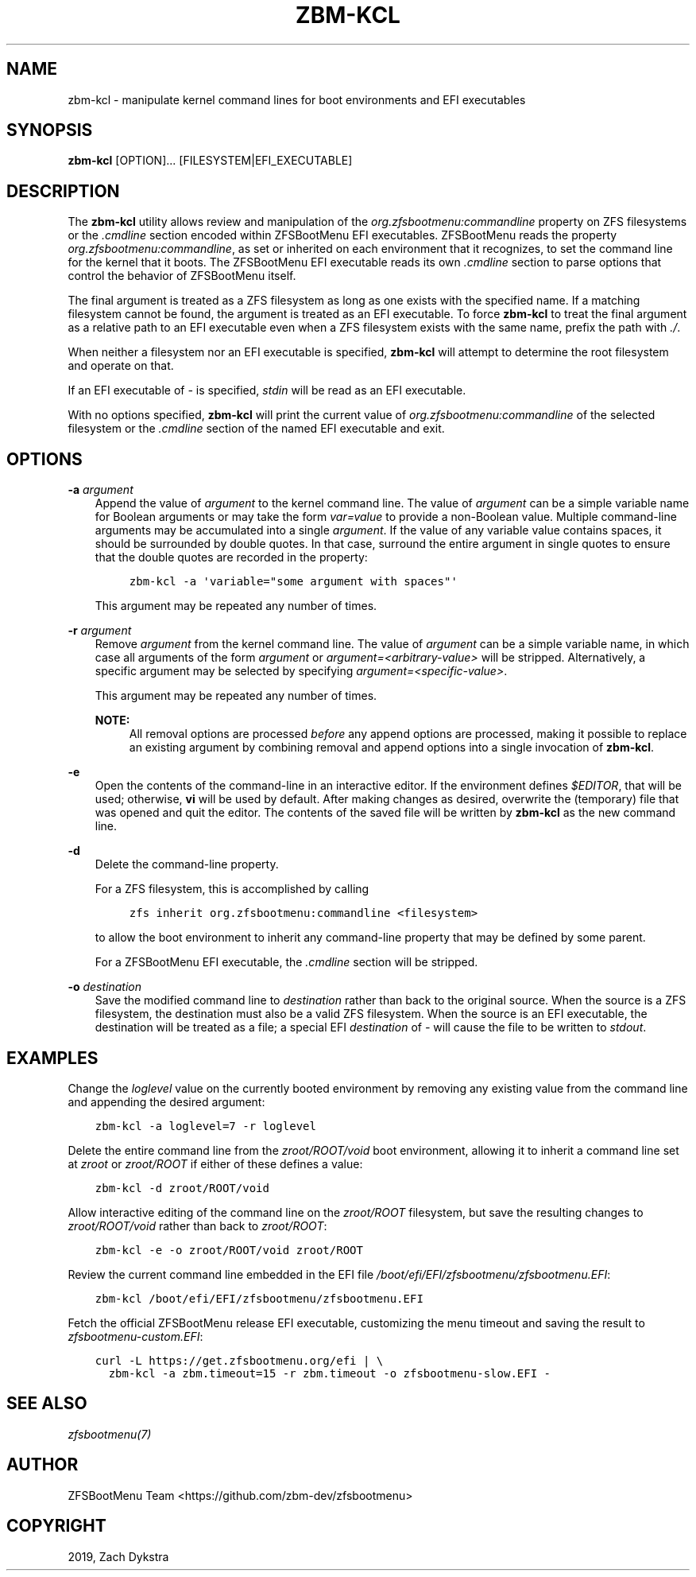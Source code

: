 .\" Man page generated from reStructuredText.
.
.
.nr rst2man-indent-level 0
.
.de1 rstReportMargin
\\$1 \\n[an-margin]
level \\n[rst2man-indent-level]
level margin: \\n[rst2man-indent\\n[rst2man-indent-level]]
-
\\n[rst2man-indent0]
\\n[rst2man-indent1]
\\n[rst2man-indent2]
..
.de1 INDENT
.\" .rstReportMargin pre:
. RS \\$1
. nr rst2man-indent\\n[rst2man-indent-level] \\n[an-margin]
. nr rst2man-indent-level +1
.\" .rstReportMargin post:
..
.de UNINDENT
. RE
.\" indent \\n[an-margin]
.\" old: \\n[rst2man-indent\\n[rst2man-indent-level]]
.nr rst2man-indent-level -1
.\" new: \\n[rst2man-indent\\n[rst2man-indent-level]]
.in \\n[rst2man-indent\\n[rst2man-indent-level]]u
..
.TH "ZBM-KCL" "8" "2023-01-13" "" "ZFSBootMenu"
.SH NAME
zbm-kcl \- manipulate kernel command lines for boot environments and EFI executables
.SH SYNOPSIS
.sp
\fBzbm\-kcl\fP [OPTION]... [FILESYSTEM|EFI_EXECUTABLE]
.SH DESCRIPTION
.sp
The \fBzbm\-kcl\fP utility allows review and manipulation of the \fIorg.zfsbootmenu:commandline\fP property on ZFS filesystems
or the \fI\&.cmdline\fP section encoded within ZFSBootMenu EFI executables. ZFSBootMenu reads the property
\fIorg.zfsbootmenu:commandline\fP, as set or inherited on each environment that it recognizes, to set the command line for
the kernel that it boots. The ZFSBootMenu EFI executable reads its own \fI\&.cmdline\fP section to parse options that control
the behavior of ZFSBootMenu itself.
.sp
The final argument is treated as a ZFS filesystem as long as one exists with the specified name. If a matching
filesystem cannot be found, the argument is treated as an EFI executable. To force \fBzbm\-kcl\fP to treat the final
argument as a relative path to an EFI executable even when a ZFS filesystem exists with the same name, prefix the path
with \fI\&./\fP\&.
.sp
When neither a filesystem nor an EFI executable is specified, \fBzbm\-kcl\fP will attempt to determine the root filesystem
and operate on that.
.sp
If an EFI executable of \fI\-\fP is specified, \fIstdin\fP will be read as an EFI executable.
.sp
With no options specified, \fBzbm\-kcl\fP will print the current value of \fIorg.zfsbootmenu:commandline\fP of the selected
filesystem or the \fI\&.cmdline\fP section of the named EFI executable and exit.
.SH OPTIONS
.sp
\fB\-a\fP \fIargument\fP
.INDENT 0.0
.INDENT 3.5
Append the value of \fIargument\fP to the kernel command line. The value of \fIargument\fP can be a simple variable name for
Boolean arguments or may take the form \fIvar=value\fP to provide a non\-Boolean value. Multiple command\-line arguments may
be accumulated into a single \fIargument\fP\&. If the value of any variable value contains spaces, it should be surrounded
by double quotes. In that case, surround the entire argument in single quotes to ensure that the double quotes are
recorded in the property:
.INDENT 0.0
.INDENT 3.5
.sp
.nf
.ft C
zbm\-kcl \-a \(aqvariable="some argument with spaces"\(aq
.ft P
.fi
.UNINDENT
.UNINDENT
.sp
This argument may be repeated any number of times.
.UNINDENT
.UNINDENT
.sp
\fB\-r\fP \fIargument\fP
.INDENT 0.0
.INDENT 3.5
Remove \fIargument\fP from the kernel command line. The value of \fIargument\fP can be a simple variable name, in which case
all arguments of the form \fIargument\fP or \fIargument=<arbitrary\-value>\fP will be stripped. Alternatively, a specific
argument may be selected by specifying \fIargument=<specific\-value>\fP\&.
.sp
This argument may be repeated any number of times.
.sp
\fBNOTE:\fP
.INDENT 0.0
.INDENT 3.5
All removal options are processed \fIbefore\fP any append options are processed, making it possible to replace an
existing argument by combining removal and append options into a single invocation of \fBzbm\-kcl\fP\&.
.UNINDENT
.UNINDENT
.UNINDENT
.UNINDENT
.sp
\fB\-e\fP
.INDENT 0.0
.INDENT 3.5
Open the contents of the command\-line in an interactive editor. If the environment defines \fI$EDITOR\fP, that will be
used; otherwise, \fBvi\fP will be used by default. After making changes as desired, overwrite the (temporary) file that
was opened and quit the editor. The contents of the saved file will be written by \fBzbm\-kcl\fP as the new command line.
.UNINDENT
.UNINDENT
.sp
\fB\-d\fP
.INDENT 0.0
.INDENT 3.5
Delete the command\-line property.
.sp
For a ZFS filesystem, this is accomplished by calling
.INDENT 0.0
.INDENT 3.5
.sp
.nf
.ft C
zfs inherit org.zfsbootmenu:commandline <filesystem>
.ft P
.fi
.UNINDENT
.UNINDENT
.sp
to allow the boot environment to inherit any command\-line property that may be defined by some parent.
.sp
For a ZFSBootMenu EFI executable, the \fI\&.cmdline\fP section will be stripped.
.UNINDENT
.UNINDENT
.sp
\fB\-o\fP \fIdestination\fP
.INDENT 0.0
.INDENT 3.5
Save the modified command line to \fIdestination\fP rather than back to the original source. When the source is a ZFS
filesystem, the destination must also be a valid ZFS filesystem. When the source is an EFI executable, the destination
will be treated as a file; a special EFI \fIdestination\fP of \fI\-\fP will cause the file to be written to \fIstdout\fP\&.
.UNINDENT
.UNINDENT
.SH EXAMPLES
.sp
Change the \fIloglevel\fP value on the currently booted environment by removing any existing value from the command line and
appending the desired argument:
.INDENT 0.0
.INDENT 3.5
.sp
.nf
.ft C
zbm\-kcl \-a loglevel=7 \-r loglevel
.ft P
.fi
.UNINDENT
.UNINDENT
.sp
Delete the entire command line from the \fIzroot/ROOT/void\fP boot environment, allowing it to inherit a command line set at
\fIzroot\fP or \fIzroot/ROOT\fP if either of these defines a value:
.INDENT 0.0
.INDENT 3.5
.sp
.nf
.ft C
zbm\-kcl \-d zroot/ROOT/void
.ft P
.fi
.UNINDENT
.UNINDENT
.sp
Allow interactive editing of the command line on the \fIzroot/ROOT\fP filesystem, but save the resulting changes to
\fIzroot/ROOT/void\fP rather than back to \fIzroot/ROOT\fP:
.INDENT 0.0
.INDENT 3.5
.sp
.nf
.ft C
zbm\-kcl \-e \-o zroot/ROOT/void zroot/ROOT
.ft P
.fi
.UNINDENT
.UNINDENT
.sp
Review the current command line embedded in the EFI file \fI/boot/efi/EFI/zfsbootmenu/zfsbootmenu.EFI\fP:
.INDENT 0.0
.INDENT 3.5
.sp
.nf
.ft C
zbm\-kcl /boot/efi/EFI/zfsbootmenu/zfsbootmenu.EFI
.ft P
.fi
.UNINDENT
.UNINDENT
.sp
Fetch the official ZFSBootMenu release EFI executable, customizing the menu timeout and saving the result to
\fIzfsbootmenu\-custom.EFI\fP:
.INDENT 0.0
.INDENT 3.5
.sp
.nf
.ft C
curl \-L https://get.zfsbootmenu.org/efi | \e
  zbm\-kcl \-a zbm.timeout=15 \-r zbm.timeout \-o zfsbootmenu\-slow.EFI \-
.ft P
.fi
.UNINDENT
.UNINDENT
.SH SEE ALSO
.sp
\fI\%zfsbootmenu(7)\fP
.SH AUTHOR
ZFSBootMenu Team <https://github.com/zbm-dev/zfsbootmenu>
.SH COPYRIGHT
2019, Zach Dykstra
.\" Generated by docutils manpage writer.
.
